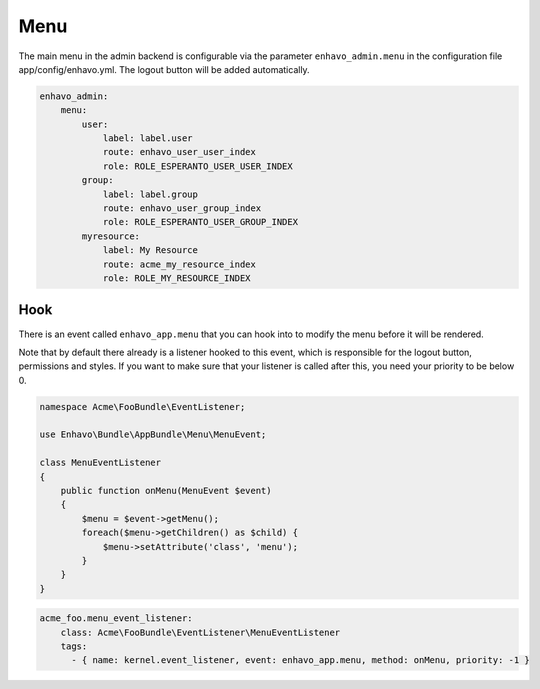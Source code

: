 Menu
====

The main menu in the admin backend is configurable via the parameter ``enhavo_admin.menu`` in the configuration file
app/config/enhavo.yml. The logout button will be added automatically.

.. code-block:: yaml

    enhavo_admin:
        menu:
            user:
                label: label.user
                route: enhavo_user_user_index
                role: ROLE_ESPERANTO_USER_USER_INDEX
            group:
                label: label.group
                route: enhavo_user_group_index
                role: ROLE_ESPERANTO_USER_GROUP_INDEX
            myresource:
                label: My Resource
                route: acme_my_resource_index
                role: ROLE_MY_RESOURCE_INDEX

Hook
----

There is an event called ``enhavo_app.menu`` that you can hook into to modify the menu before it will be rendered.

Note that by default there already is a listener hooked to this event, which is responsible for the logout button,
permissions and styles. If you want to make sure that your listener is called after this, you need your priority to
be below 0.

.. code-block:: php

    namespace Acme\FooBundle\EventListener;

    use Enhavo\Bundle\AppBundle\Menu\MenuEvent;

    class MenuEventListener
    {
        public function onMenu(MenuEvent $event)
        {
            $menu = $event->getMenu();
            foreach($menu->getChildren() as $child) {
                $menu->setAttribute('class', 'menu');
            }
        }
    }

.. code-block:: yaml

    acme_foo.menu_event_listener:
        class: Acme\FooBundle\EventListener\MenuEventListener
        tags:
          - { name: kernel.event_listener, event: enhavo_app.menu, method: onMenu, priority: -1 }

